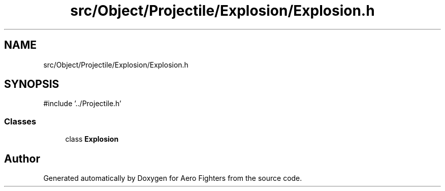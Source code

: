 .TH "src/Object/Projectile/Explosion/Explosion.h" 3 "Version v0.1" "Aero Fighters" \" -*- nroff -*-
.ad l
.nh
.SH NAME
src/Object/Projectile/Explosion/Explosion.h
.SH SYNOPSIS
.br
.PP
\fR#include '\&.\&./Projectile\&.h'\fP
.br

.SS "Classes"

.in +1c
.ti -1c
.RI "class \fBExplosion\fP"
.br
.in -1c
.SH "Author"
.PP 
Generated automatically by Doxygen for Aero Fighters from the source code\&.
